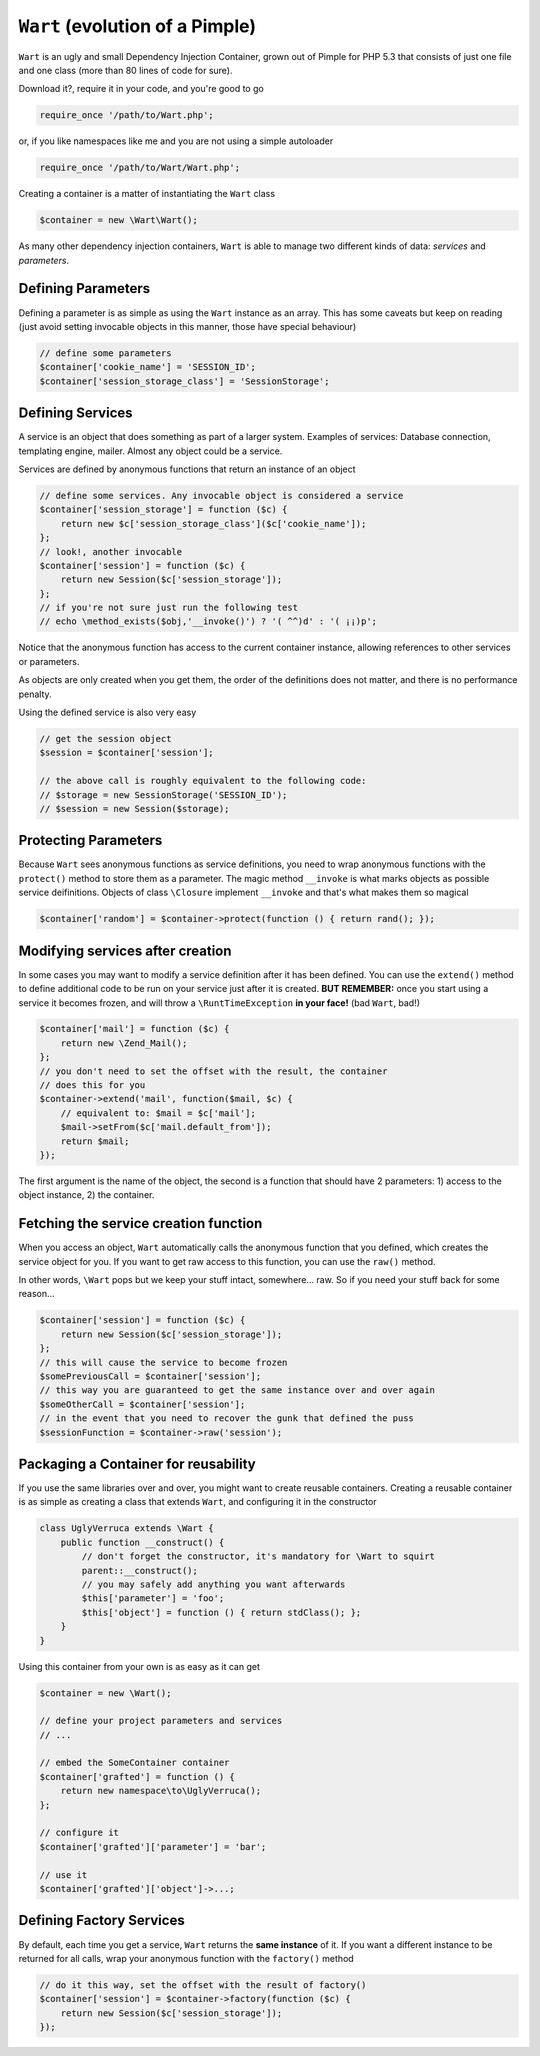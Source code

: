 ``Wart`` (evolution of a Pimple)
============================

``Wart`` is an ugly and small Dependency Injection Container, grown out of 
Pimple for PHP 5.3 that consists of just one file and one class (more 
than 80 lines of code for sure).

Download it?, require it in your code, and you're good to go

.. code-block:: php

    require_once '/path/to/Wart.php';

or, if you like namespaces like me and you are not using a simple 
autoloader

.. code-block:: php

    require_once '/path/to/Wart/Wart.php';

Creating a container is a matter of instantiating the ``Wart`` class

.. code-block:: php

    $container = new \Wart\Wart();

As many other dependency injection containers, ``Wart`` is able to manage two
different kinds of data: *services* and *parameters*.

Defining Parameters
-------------------

Defining a parameter is as simple as using the ``Wart`` instance as an array. This
has some caveats but keep on reading (just avoid setting invocable objects in 
this manner, those have special behaviour)

.. code-block:: php

    // define some parameters
    $container['cookie_name'] = 'SESSION_ID';
    $container['session_storage_class'] = 'SessionStorage';

Defining Services
-----------------

A service is an object that does something as part of a larger system.
Examples of services: Database connection, templating engine, mailer. Almost
any object could be a service.

Services are defined by anonymous functions that return an instance of an
object

.. code-block:: php

    // define some services. Any invocable object is considered a service
    $container['session_storage'] = function ($c) {
        return new $c['session_storage_class']($c['cookie_name']);
    };
    // look!, another invocable
    $container['session'] = function ($c) {
        return new Session($c['session_storage']);
    };
    // if you're not sure just run the following test
    // echo \method_exists($obj,'__invoke()') ? '( ^^)d' : '( ¡¡)p';

Notice that the anonymous function has access to the current container
instance, allowing references to other services or parameters.

As objects are only created when you get them, the order of the definitions
does not matter, and there is no performance penalty.

Using the defined service is also very easy

.. code-block:: php

    // get the session object
    $session = $container['session'];

    // the above call is roughly equivalent to the following code:
    // $storage = new SessionStorage('SESSION_ID');
    // $session = new Session($storage);

Protecting Parameters
---------------------

Because ``Wart`` sees anonymous functions as service definitions, you need to
wrap anonymous functions with the ``protect()`` method to store them as a
parameter. The magic method ``__invoke`` is what marks objects as possible
service deifinitions. Objects of class ``\Closure`` implement ``__invoke``
and that's what makes them so magical

.. code-block:: php

    $container['random'] = $container->protect(function () { return rand(); });

Modifying services after creation
---------------------------------

In some cases you may want to modify a service definition after it has been
defined. You can use the ``extend()`` method to define additional code to
be run on your service just after it is created. **BUT REMEMBER:** once you
start using a service it becomes frozen, and will throw a ``\RuntTimeException``
**in your face!** (bad ``Wart``, bad!)

.. code-block:: php

    $container['mail'] = function ($c) {
        return new \Zend_Mail();
    };
    // you don't need to set the offset with the result, the container 
    // does this for you
    $container->extend('mail', function($mail, $c) {
        // equivalent to: $mail = $c['mail'];
        $mail->setFrom($c['mail.default_from']);
        return $mail;
    });

The first argument is the name of the object, the second is a function that
should have 2 parameters: 1) access to the object instance, 2) the container.

Fetching the service creation function
--------------------------------------

When you access an object, ``Wart`` automatically calls the anonymous function
that you defined, which creates the service object for you. If you want to get
raw access to this function, you can use the ``raw()`` method.

In other words, ``\Wart`` pops but we keep your stuff intact, somewhere... raw.
So if you need your stuff back for some reason...

.. code-block:: php

    $container['session'] = function ($c) {
        return new Session($c['session_storage']);
    };
    // this will cause the service to become frozen
    $somePreviousCall = $container['session'];
    // this way you are guaranteed to get the same instance over and over again
    $someOtherCall = $container['session'];
    // in the event that you need to recover the gunk that defined the puss
    $sessionFunction = $container->raw('session');

Packaging a Container for reusability
-------------------------------------

If you use the same libraries over and over, you might want to create reusable
containers. Creating a reusable container is as simple as creating a class that 
extends ``Wart``, and configuring it in the constructor

.. code-block:: php

    class UglyVerruca extends \Wart {
        public function __construct() {
            // don't forget the constructor, it's mandatory for \Wart to squirt
            parent::__construct();
            // you may safely add anything you want afterwards
            $this['parameter'] = 'foo';
            $this['object'] = function () { return stdClass(); };
        }
    }

Using this container from your own is as easy as it can get

.. code-block:: php

    $container = new \Wart();

    // define your project parameters and services
    // ...

    // embed the SomeContainer container
    $container['grafted'] = function () {
        return new namespace\to\UglyVerruca();
    };

    // configure it
    $container['grafted']['parameter'] = 'bar';

    // use it
    $container['grafted']['object']->...;

Defining Factory Services
-------------------------

By default, each time you get a service, ``Wart`` returns the **same instance**
of it. If you want a different instance to be returned for all calls, wrap your
anonymous function with the ``factory()`` method

.. code-block:: php

    // do it this way, set the offset with the result of factory()
    $container['session'] = $container->factory(function ($c) {
        return new Session($c['session_storage']);
    });

.. _Download Fabien Potencier's original masterpiece at: https://github.com/fabpot/Wart

.. _Download my ugly \Wart at: not loaded yet
